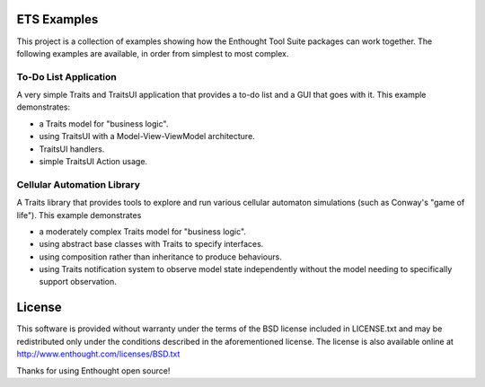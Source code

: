 ETS Examples
============

This project is a collection of examples showing how the Enthought Tool Suite
packages can work together.  The following examples are available, in order
from simplest to most complex.

To-Do List Application
----------------------

A very simple Traits and TraitsUI application that provides a to-do list and
a GUI that goes with it.  This example demonstrates:

* a Traits model for "business logic".
* using TraitsUI with a Model-View-ViewModel architecture.
* TraitsUI handlers.
* simple TraitsUI Action usage.

Cellular Automation Library
---------------------------

A Traits library that provides tools to explore and run various cellular
automaton simulations (such as  Conway's "game of life").  This example
demonstrates

* a moderately complex Traits model for "business logic".
* using abstract base classes with Traits to specify interfaces.
* using composition rather than inheritance to produce behaviours.
* using Traits notification system to observe model state independently
  without the model needing to specifically support observation.

License
=======

This software is provided without warranty under the terms of the BSD
license included in LICENSE.txt and may be redistributed only
under the conditions described in the aforementioned license.  The license
is also available online at http://www.enthought.com/licenses/BSD.txt

Thanks for using Enthought open source!
